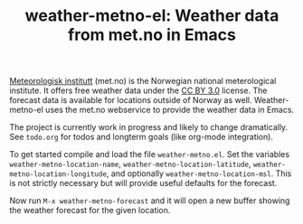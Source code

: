 # -*- mode:org; mode:visual-line; coding:utf-8; -*-
#+TITLE: weather-metno-el: Weather data from met.no in Emacs

[[http://www.met.no/][Meteorologisk institutt]] (met.no) is the Norwegian national
meterological institute.  It offers free weather data under the
[[http://creativecommons.org/licenses/by/3.0][CC BY 3.0]] license.  The forecast data is available for locations
outside of Norway as well. Weather-metno-el uses the met.no webservice to
provide the weather data in Emacs.

The project is currently work in progress and likely to change
dramatically.  See =todo.org= for todos and longterm goals (like
org-mode integration).

To get started compile and load the file =weather-metno.el=.  Set the
variables =weather-metno-location-name=,
=weather-metno-location-latitude=, =weather-metno-location-longitude=,
and optionally =weather-metno-location-msl=.  This is not strictly
necessary but will provide useful defaults for the forecast.

Now run =M-x weather-metno-forecast= and it will open a new buffer
showing the weather forecast for the given location.
